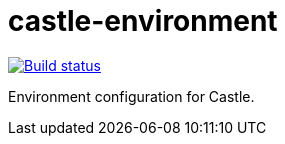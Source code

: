 = castle-environment

image:https://cloud.drone.io/api/badges/castle-game/castle-environment/status.svg?branch=master[Build status, link=https://cloud.drone.io/castle-game/castle-environment]

Environment configuration for Castle.
